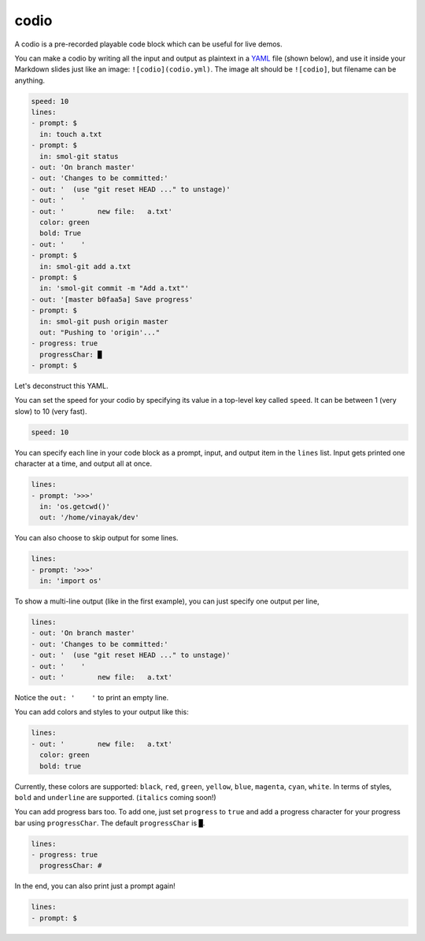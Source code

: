 .. _codio:

codio
=====

A codio is a pre-recorded playable code block which can be useful for live demos.

.. image:: _static/codio.gif

You can make a codio by writing all the input and output as plaintext in a `YAML <https://en.wikipedia.org/wiki/YAML>`_ file (shown below), and use it inside your Markdown slides just like an image: ``![codio](codio.yml)``. The image alt should be ``![codio]``, but filename can be anything.

.. code-block:: yaml

    speed: 10
    lines:
    - prompt: $
      in: touch a.txt
    - prompt: $
      in: smol-git status
    - out: 'On branch master'
    - out: 'Changes to be committed:'
    - out: '  (use "git reset HEAD ..." to unstage)'
    - out: '    '
    - out: '        new file:   a.txt'
      color: green
      bold: True
    - out: '    '
    - prompt: $
      in: smol-git add a.txt
    - prompt: $
      in: 'smol-git commit -m "Add a.txt"'
    - out: '[master b0faa5a] Save progress'
    - prompt: $
      in: smol-git push origin master
      out: "Pushing to 'origin'..."
    - progress: true
      progressChar: █
    - prompt: $

Let's deconstruct this YAML.

You can set the speed for your codio by specifying its value in a top-level key called ``speed``. It can be between 1 (very slow) to 10 (very fast).

.. code-block:: yaml

    speed: 10

You can specify each line in your code block as a prompt, input, and output item in the ``lines`` list. Input gets printed one character at a time, and output all at once.

.. code-block:: yaml

    lines:
    - prompt: '>>>'
      in: 'os.getcwd()'
      out: '/home/vinayak/dev'

You can also choose to skip output for some lines.

.. code-block:: yaml

    lines:
    - prompt: '>>>'
      in: 'import os'

To show a multi-line output (like in the first example), you can just specify one output per line,

.. code-block:: yaml

    lines:
    - out: 'On branch master'
    - out: 'Changes to be committed:'
    - out: '  (use "git reset HEAD ..." to unstage)'
    - out: '    '
    - out: '        new file:   a.txt'

Notice the ``out: '    '`` to print an empty line.

You can add colors and styles to your output like this:

.. code-block:: yaml

    lines:
    - out: '        new file:   a.txt'
      color: green
      bold: true

Currently, these colors are supported: ``black``, ``red``, ``green``, ``yellow``, ``blue``, ``magenta``, ``cyan``, ``white``. In terms of styles, ``bold`` and ``underline`` are supported. (``italics`` coming soon!)

You can add progress bars too. To add one, just set ``progress`` to ``true`` and add a progress character for your progress bar using ``progressChar``. The default ``progressChar`` is ``█``.

.. code-block:: yaml

    lines:
    - progress: true
      progressChar: #

In the end, you can also print just a prompt again!

.. code-block:: yaml

    lines:
    - prompt: $
